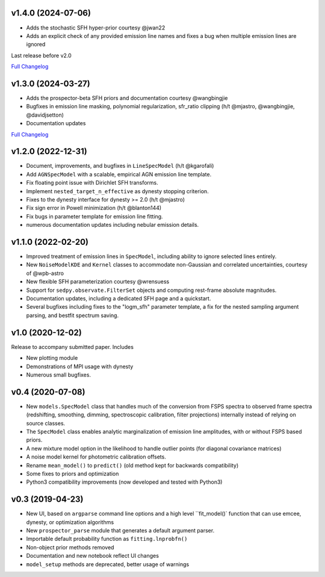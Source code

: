 .. :changelog:

v1.4.0 (2024-07-06)
+++++++++++++++++++
- Adds the stochastic SFH hyper-prior courtesy @jwan22
- Adds an explicit check of any provided emission line names and fixes a bug
  when multiple emission lines are ignored

Last release before v2.0

`Full Changelog <https://github.com/bd-j/prospector/compare/v1.3.0...v1.4.0>`_


v1.3.0 (2024-03-27)
+++++++++++++++++++
- Adds the prospector-beta SFH priors and documentation courtesy @wangbingjie
- Bugfixes in emission line masking, polynomial regularization, sfr_ratio
  clipping (h/t @mjastro, @wangbingjie, @davidjsetton)
- Documentation updates

`Full Changelog <https://github.com/bd-j/prospector/compare/v1.2.0...v1.3.0>`_


v1.2.0 (2022-12-31)
+++++++++++++++++++

- Document, improvements, and bugfixes in ``LineSpecModel`` (h/t @kgarofali)
- Add ``AGNSpecModel`` with a scalable, empirical AGN emission line template.
- Fix floating point issue with Dirichlet SFH transforms.
- Implement ``nested_target_n_effective`` as dynesty stopping criterion.
- Fixes to the dynesty interface for dynesty >= 2.0 (h/t @mjastro)
- Fix sign error in Powell minimization (h/t @blanton144)
- Fix bugs in parameter template for emission line fitting.
- numerous documentation updates including nebular emission details.


v1.1.0 (2022-02-20)
+++++++++++++++++++

- Improved treatment of emission lines in ``SpecModel``, including ability to ignore
  selected lines entirely.
- New ``NoiseModelKDE`` and ``Kernel`` classes to accommodate non-Gaussian and
  correlated uncertainties, courtesy of @wpb-astro
- New flexible SFH parameterization courtesy @wrensuess
- Support for ``sedpy.observate.FilterSet`` objects and computing rest-frame
  absolute magnitudes.
- Documentation updates, including a dedicated SFH page and a quickstart.
- Several bugfixes including fixes to the "logm_sfh" parameter template, a fix
  for the nested sampling argument parsing, and bestfit spectrum saving.

v1.0 (2020-12-02)
+++++++++++++++++

Release to accompany submitted paper. Includes

- New plotting module
- Demonstrations of MPI usage with dynesty
- Numerous small bugfixes.

v0.4 (2020-07-08)
+++++++++++++++++

- New ``models.SpecModel`` class that handles much of the conversion from FSPS
  spectra to observed frame spectra (redshifting, smoothing, dimming,
  spectroscopic calibration, filter projections) internally instead of relying
  on source classes.
- The ``SpecModel`` class enables analytic marginalization of emission line
  amplitudes, with or without FSPS based priors.
- A new mixture model option in the likelihood to handle outlier points (for
  diagonal covariance matrices)
- A noise model kernel for photometric calibration offsets.
- Rename ``mean_model()`` to ``predict()`` (old method kept for backwards compatibility)
- Some fixes to priors and optimization
- Python3 compatibility improvements (now developed and tested with Python3)

v0.3 (2019-04-23)
+++++++++++++++++

- New UI, based on ``argparse`` command line options and a high level
  ``fit_model()` function that can use emcee, dynesty, or optimization algorithms
- New ``prospector_parse`` module that generates a default argument parser.
- Importable default probability function as ``fitting.lnprobfn()``
- Non-object prior methods removed
- Documentation and new notebook reflect UI changes
- ``model_setup`` methods are deprecated, better usage of warnings
